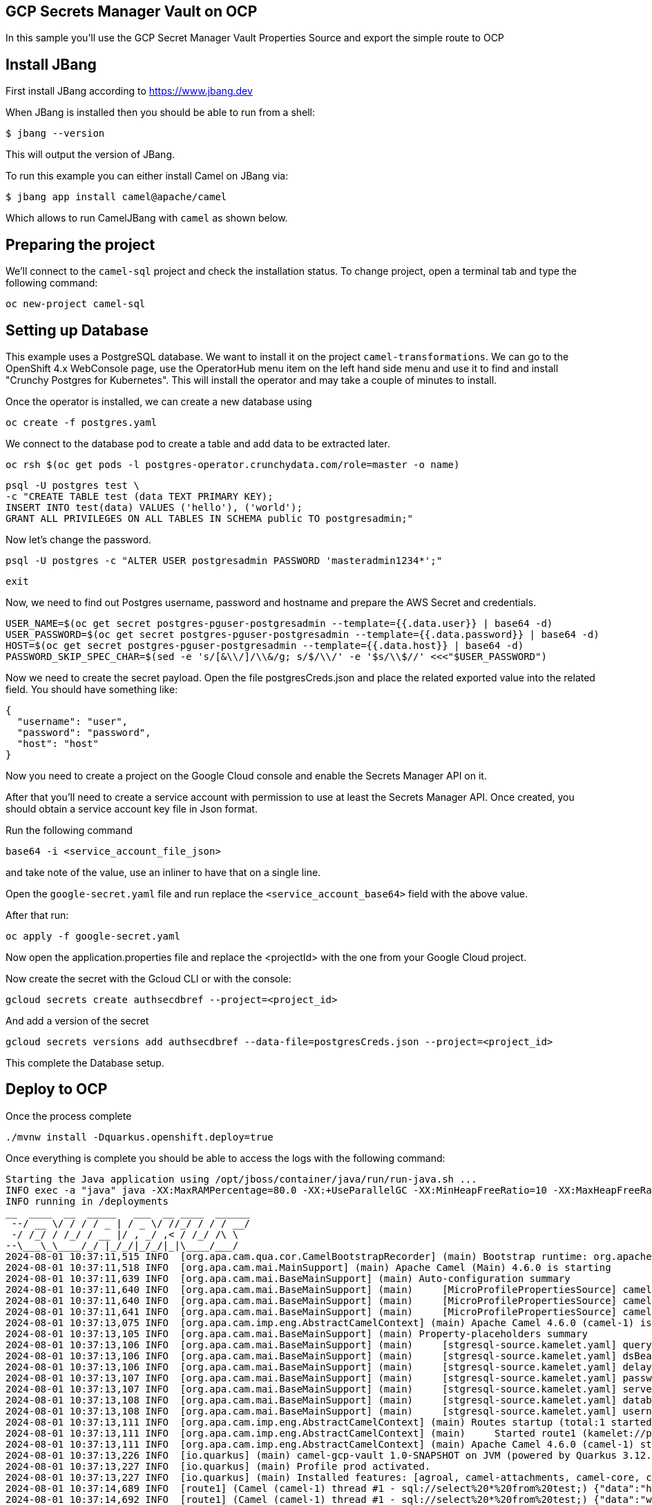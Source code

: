 ## GCP Secrets Manager Vault on OCP

In this sample you'll use the GCP Secret Manager Vault Properties Source and export the simple route to OCP

## Install JBang

First install JBang according to https://www.jbang.dev

When JBang is installed then you should be able to run from a shell:

[source,sh]
----
$ jbang --version
----

This will output the version of JBang.

To run this example you can either install Camel on JBang via:

[source,sh]
----
$ jbang app install camel@apache/camel
----

Which allows to run CamelJBang with `camel` as shown below.

## Preparing the project

We'll connect to the `camel-sql` project and check the installation status. To change project, open a terminal tab and type the following command:

```
oc new-project camel-sql
```

## Setting up Database

This example uses a PostgreSQL database. We want to install it on the project `camel-transformations`. We can go to the OpenShift 4.x WebConsole page, use the OperatorHub menu item on the left hand side menu and use it to find and install "Crunchy Postgres for Kubernetes". This will install the operator and may take a couple of minutes to install.

Once the operator is installed, we can create a new database using

```
oc create -f postgres.yaml
```

We connect to the database pod to create a table and add data to be extracted later.

```
oc rsh $(oc get pods -l postgres-operator.crunchydata.com/role=master -o name)
```

```
psql -U postgres test \
-c "CREATE TABLE test (data TEXT PRIMARY KEY);
INSERT INTO test(data) VALUES ('hello'), ('world');
GRANT ALL PRIVILEGES ON ALL TABLES IN SCHEMA public TO postgresadmin;"
```

Now let's change the password.

```
psql -U postgres -c "ALTER USER postgresadmin PASSWORD 'masteradmin1234*';"
```

```
exit
```

Now, we need to find out Postgres username, password and hostname and prepare the AWS Secret and credentials.

```
USER_NAME=$(oc get secret postgres-pguser-postgresadmin --template={{.data.user}} | base64 -d)
USER_PASSWORD=$(oc get secret postgres-pguser-postgresadmin --template={{.data.password}} | base64 -d)
HOST=$(oc get secret postgres-pguser-postgresadmin --template={{.data.host}} | base64 -d)
PASSWORD_SKIP_SPEC_CHAR=$(sed -e 's/[&\\/]/\\&/g; s/$/\\/' -e '$s/\\$//' <<<"$USER_PASSWORD")
```

Now we need to create the secret payload. Open the file postgresCreds.json and place the related exported value into the related field. You should have something like:

```
{
  "username": "user",
  "password": "password",
  "host": "host"
}
```

Now you need to create a project on the Google Cloud console and enable the Secrets Manager API on it.

After that you'll need to create a service account with permission to use at least the Secrets Manager API. Once created, you should obtain a service account key file in Json format.

Run the following command

```
base64 -i <service_account_file_json>
```

and take note of the value, use an inliner to have that on a single line. 

Open the `google-secret.yaml` file and run replace the `<service_account_base64>` field with the above value.

After that run:

```
oc apply -f google-secret.yaml
```

Now open the application.properties file and replace the <projectId> with the one from your Google Cloud project.

Now create the secret with the Gcloud CLI or with the console:

```
gcloud secrets create authsecdbref --project=<project_id>
```

And add a version of the secret

```
gcloud secrets versions add authsecdbref --data-file=postgresCreds.json --project=<project_id>
```

This complete the Database setup.

## Deploy to OCP

Once the process complete

```
./mvnw install -Dquarkus.openshift.deploy=true
```

Once everything is complete you should be able to access the logs with the following command:

```
Starting the Java application using /opt/jboss/container/java/run/run-java.sh ...
INFO exec -a "java" java -XX:MaxRAMPercentage=80.0 -XX:+UseParallelGC -XX:MinHeapFreeRatio=10 -XX:MaxHeapFreeRatio=20 -XX:GCTimeRatio=4 -XX:AdaptiveSizePolicyWeight=90 -XX:+ExitOnOutOfMemoryError -cp "." -jar /deployments/quarkus-run.jar 
INFO running in /deployments
__  ____  __  _____   ___  __ ____  ______ 
 --/ __ \/ / / / _ | / _ \/ //_/ / / / __/ 
 -/ /_/ / /_/ / __ |/ , _/ ,< / /_/ /\ \   
--\___\_\____/_/ |_/_/|_/_/|_|\____/___/   
2024-08-01 10:37:11,515 INFO  [org.apa.cam.qua.cor.CamelBootstrapRecorder] (main) Bootstrap runtime: org.apache.camel.quarkus.main.CamelMainRuntime
2024-08-01 10:37:11,518 INFO  [org.apa.cam.mai.MainSupport] (main) Apache Camel (Main) 4.6.0 is starting
2024-08-01 10:37:11,639 INFO  [org.apa.cam.mai.BaseMainSupport] (main) Auto-configuration summary
2024-08-01 10:37:11,640 INFO  [org.apa.cam.mai.BaseMainSupport] (main)     [MicroProfilePropertiesSource] camel.main.routesIncludePattern=camel/sql-to-log.camel.yaml
2024-08-01 10:37:11,640 INFO  [org.apa.cam.mai.BaseMainSupport] (main)     [MicroProfilePropertiesSource] camel.vault.gcp.useDefaultInstance=true
2024-08-01 10:37:11,641 INFO  [org.apa.cam.mai.BaseMainSupport] (main)     [MicroProfilePropertiesSource] camel.vault.gcp.projectId=apt-aloe-431206-h5
2024-08-01 10:37:13,075 INFO  [org.apa.cam.imp.eng.AbstractCamelContext] (main) Apache Camel 4.6.0 (camel-1) is starting
2024-08-01 10:37:13,105 INFO  [org.apa.cam.mai.BaseMainSupport] (main) Property-placeholders summary
2024-08-01 10:37:13,106 INFO  [org.apa.cam.mai.BaseMainSupport] (main)     [stgresql-source.kamelet.yaml] query=select * from test;
2024-08-01 10:37:13,106 INFO  [org.apa.cam.mai.BaseMainSupport] (main)     [stgresql-source.kamelet.yaml] dsBean=dsBean-1
2024-08-01 10:37:13,106 INFO  [org.apa.cam.mai.BaseMainSupport] (main)     [stgresql-source.kamelet.yaml] delay=5000
2024-08-01 10:37:13,107 INFO  [org.apa.cam.mai.BaseMainSupport] (main)     [stgresql-source.kamelet.yaml] password=xxxxxx
2024-08-01 10:37:13,107 INFO  [org.apa.cam.mai.BaseMainSupport] (main)     [stgresql-source.kamelet.yaml] serverName=postgres-primary.camel-sql-gcp.svc
2024-08-01 10:37:13,108 INFO  [org.apa.cam.mai.BaseMainSupport] (main)     [stgresql-source.kamelet.yaml] databaseName=test
2024-08-01 10:37:13,108 INFO  [org.apa.cam.mai.BaseMainSupport] (main)     [stgresql-source.kamelet.yaml] username=xxxxxx
2024-08-01 10:37:13,111 INFO  [org.apa.cam.imp.eng.AbstractCamelContext] (main) Routes startup (total:1 started:1 kamelets:1)
2024-08-01 10:37:13,111 INFO  [org.apa.cam.imp.eng.AbstractCamelContext] (main)     Started route1 (kamelet://postgresql-source)
2024-08-01 10:37:13,111 INFO  [org.apa.cam.imp.eng.AbstractCamelContext] (main) Apache Camel 4.6.0 (camel-1) started in 35ms (build:0ms init:0ms start:35ms)
2024-08-01 10:37:13,226 INFO  [io.quarkus] (main) camel-gcp-vault 1.0-SNAPSHOT on JVM (powered by Quarkus 3.12.2) started in 3.815s. Listening on: http://0.0.0.0:8080
2024-08-01 10:37:13,227 INFO  [io.quarkus] (main) Profile prod activated. 
2024-08-01 10:37:13,227 INFO  [io.quarkus] (main) Installed features: [agroal, camel-attachments, camel-core, camel-google-secret-manager, camel-jackson, camel-kamelet, camel-kubernetes, camel-log, camel-microprofile-health, camel-platform-http, camel-rest, camel-rest-openapi, camel-sql, camel-yaml-dsl, cdi, kubernetes, kubernetes-client, narayana-jta, smallrye-context-propagation, smallrye-health, vertx]
2024-08-01 10:37:14,689 INFO  [route1] (Camel (camel-1) thread #1 - sql://select%20*%20from%20test;) {"data":"hello"}
2024-08-01 10:37:14,692 INFO  [route1] (Camel (camel-1) thread #1 - sql://select%20*%20from%20test;) {"data":"world"}
```


